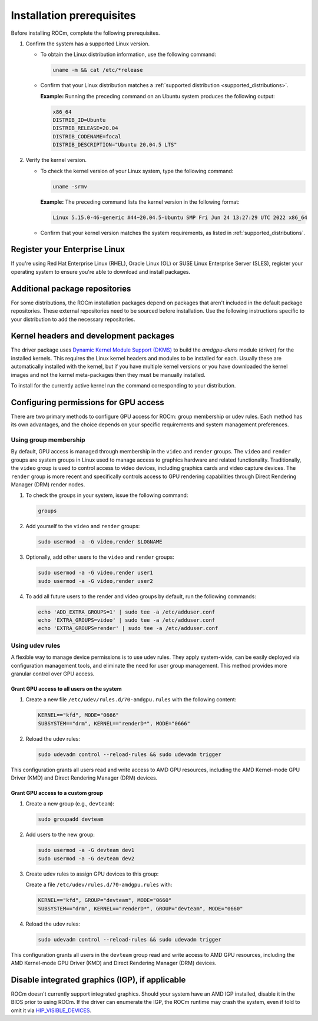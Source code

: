 .. meta::
  :description: Installation prerequisites
  :keywords: installation prerequisites, AMD, ROCm

*********************************************************************
Installation prerequisites
*********************************************************************

Before installing ROCm, complete the following prerequisites.

1. Confirm the system has a supported Linux version.

   * To obtain the Linux distribution information, use the following command:

     .. code-block:: shell

          uname -m && cat /etc/*release

   * Confirm that your Linux distribution matches a :ref:`supported distribution <supported_distributions>`.

     **Example:** Running the preceding command on an Ubuntu system produces the following output:

     .. code-block:: shell

            x86_64
            DISTRIB_ID=Ubuntu
            DISTRIB_RELEASE=20.04
            DISTRIB_CODENAME=focal
            DISTRIB_DESCRIPTION="Ubuntu 20.04.5 LTS"

.. _verify_kernel_version:

2. Verify the kernel version.

   * To check the kernel version of your Linux system, type the following command:

     .. code-block:: shell

            uname -srmv

     **Example:** The preceding command lists the kernel version in the following format:

     .. code-block:: shell

            Linux 5.15.0-46-generic #44~20.04.5-Ubuntu SMP Fri Jun 24 13:27:29 UTC 2022 x86_64

   * Confirm that your kernel version matches the system requirements, as listed in :ref:`supported_distributions`.

.. _register-enterprise-linux:

Register your Enterprise Linux
==========================================================

If you're using Red Hat Enterprise Linux (RHEL), Oracle Linux (OL) or SUSE Linux Enterprise Server (SLES), register
your operating system to ensure you're able to download and install packages.

.. tab-set::

  .. tab-item:: Ubuntu
        :sync: ubuntu-tab

        There is no registration required for Ubuntu.

  .. tab-item:: Red Hat Enterprise Linux
        :sync: rhel-tab

        Typically you can register by following the step-by-step user interface.
        If you need to register by command line, use the following commands:
        
        .. code-block:: shell

            subscription-manager register --username <username> --password <password>
            subscription-manager attach --auto

        More details about `registering for RHEL <https://access.redhat.com/solutions/253273>`_

  .. tab-item:: Oracle Linux
        :sync: ol-tab

        There is no registration required for Oracle Linux.

  .. tab-item:: SUSE Linux Enterprise Server
        :sync: sle-tab

        Typically you can register by following the step-by-step user interface.
        If you need to register by command line, use the following commands:
            
        .. code-block:: shell

            sudo SUSEConnect -r <REGCODE>

        More details about `registering for SLES <https://www.suse.com/support/kb/doc/?id=000018564>`_


Additional package repositories
==========================================================

For some distributions, the ROCm installation packages depend on packages that aren't included in the default package
repositories. These external repositories need to be sourced before installation. Use the following
instructions specific to your distribution to add the necessary repositories.

.. tab-set::

    .. tab-item:: Ubuntu
        :sync: ubuntu-tab

        All ROCm installation packages are available in the default Ubuntu repositories.

    .. tab-item:: Red Hat Enterprise Linux
        :sync: rhel-tab

        1. Add the EPEL repository.

           .. datatemplate:nodata::

               .. tab-set::

                  {% for os_release in config.html_context['rhel_release_version_numbers']  %}

                      .. tab-item:: RHEL {{ os_release }}

                        .. code-block:: shell

                            wget https://dl.fedoraproject.org/pub/epel/epel-release-latest-{{ os_release }}.noarch.rpm
                            sudo rpm -ivh epel-release-latest-{{ os_release }}.noarch.rpm

                  {% endfor %}

        2. Enable the CodeReady Linux Builder (CRB) repository.

           In order to enable CRB, you may need to install ``dnf-plugin-config-manager`` first.

           .. code-block:: shell

               sudo dnf install dnf-plugin-config-manager
               sudo crb enable

    .. tab-item:: Oracle Linux
        :sync: ol-tab

        1. Add the EPEL repository.

           .. datatemplate:nodata::

               .. tab-set::

                  {% for os_release in config.html_context['ol_release_version_numbers']  %}

                      .. tab-item:: OL {{ os_release }}

                        .. code-block:: shell

                            wget https://dl.fedoraproject.org/pub/epel/epel-release-latest-{{ os_release }}.noarch.rpm
                            sudo rpm -ivh epel-release-latest-{{ os_release }}.noarch.rpm

                  {% endfor %}

        2. Enable the CodeReady Linux Builder (CRB) repository.

           In order to enable CRB, you may need to install ``dnf-plugin-config-manager`` first.

           .. code-block:: shell

               sudo dnf install dnf-plugin-config-manager
               sudo crb enable

    .. tab-item:: SUSE Linux Enterprise Server
        :sync: sle-tab

        Add a few modules with SUSEConnect, along with the Perl language, Education and science repositories.

        .. datatemplate:nodata::

            .. tab-set::

                {% for os_version in config.html_context['sles_version_numbers'] %}
                {% set os_release, os_sp  = os_version.split('.') %}

                .. tab-item:: SLES {{ os_version }}

                    .. code-block:: shell

                        sudo SUSEConnect -p sle-module-desktop-applications/{{ os_version }}/x86_64
                        sudo SUSEConnect -p sle-module-development-tools/{{ os_version }}/x86_64
                        sudo SUSEConnect -p PackageHub/{{ os_version }}/x86_64
                        sudo zypper install zypper
                        sudo zypper addrepo https://download.opensuse.org/repositories/devel:/languages:/perl/{{ os_version }}/devel:languages:perl.repo
                        sudo zypper addrepo https://download.opensuse.org/repositories/Education/{{ os_version }}/Education.repo
                        sudo zypper addrepo https://download.opensuse.org/repositories/science/SLE_15_SP5/science.repo # Once SLE_15_SP6 is created, change the static folder "SLE_15_SP5" to dynamic

                {% endfor %}

Kernel headers and development packages
================================================================

The driver package uses
`Dynamic Kernel Module Support (DKMS) <https://en.wikipedia.org/wiki/Dynamic_Kernel_Module_Support>`_
to build the `amdgpu-dkms` module (driver) for the installed kernels. This requires the Linux kernel
headers and modules to be installed for each. Usually these are automatically installed with the kernel,
but if you have multiple kernel versions or you have downloaded the kernel images and not the kernel
meta-packages then they must be manually installed.

To install for the currently active kernel run the command corresponding to your distribution.

.. tab-set::

    .. tab-item:: Ubuntu
        :sync: ubuntu-tab

        .. code-block:: shell

            sudo apt install "linux-headers-$(uname -r)" "linux-modules-extra-$(uname -r)"
            sudo apt install python3-setuptools python3-wheel

    .. tab-item:: Red Hat Enterprise Linux
        :sync: rhel-tab

        .. datatemplate:nodata::

            .. tab-set::

              {% for os_release in config.html_context['rhel_release_version_numbers']  %}

                  .. tab-item:: RHEL {{ os_release }}

                    .. code-block:: shell

                        {% if os_release == '9' %}
                        sudo dnf install "kernel-headers-$(uname -r)" "kernel-devel-$(uname -r)" "kernel-devel-matched-$(uname -r)"
                        {% else %}
                        sudo dnf install "kernel-headers-$(uname -r)" "kernel-devel-$(uname -r)"
                        {% endif %}
                        sudo dnf install python3-setuptools python3-wheel

              {% endfor %}

    .. tab-item:: Oracle Linux
        :sync: ol-tab

        .. code-block:: shell

            sudo dnf install "kernel-uek-devel-$(uname -r)"
            sudo dnf install python3-setuptools python3-wheel

    .. tab-item:: SUSE Linux Enterprise Server
        :sync: sle-tab

        .. code-block:: shell

            sudo zypper install kernel-default-devel
            sudo zypper install python3-setuptools python3-wheel

.. _group_permissions:

Configuring permissions for GPU access
================================================================

There are two primary methods to configure GPU access for ROCm: group membership or
udev rules. Each method has its own advantages, and the choice depends on your 
specific requirements and system management preferences.

Using group membership
--------------------------------------------------------------------

By default, GPU access is managed through membership in the ``video`` and ``render`` groups.
The ``video`` and ``render`` groups are system groups in Linux used to manage access 
to graphics hardware and related functionality. Traditionally, the ``video`` group is used 
to control access to video devices, including graphics cards and video capture devices. 
The ``render`` group is more recent and specifically controls access to GPU rendering capabilities 
through Direct Rendering Manager (DRM) render nodes.

1. To check the groups in your system, issue the following command:

   .. code-block:: shell

       groups

2. Add yourself to the ``video`` and ``render`` groups:

   .. code-block:: shell

      sudo usermod -a -G video,render $LOGNAME

3. Optionally, add other users to the ``video`` and ``render`` groups:

   .. code-block:: shell

      sudo usermod -a -G video,render user1
      sudo usermod -a -G video,render user2

4. To add all future users to the render and video groups by default, run the following commands:

   .. code-block:: shell

      echo 'ADD_EXTRA_GROUPS=1' | sudo tee -a /etc/adduser.conf
      echo 'EXTRA_GROUPS=video' | sudo tee -a /etc/adduser.conf
      echo 'EXTRA_GROUPS=render' | sudo tee -a /etc/adduser.conf

Using udev rules
--------------------------------------------------------------------
A flexible way to manage device permissions is to use udev rules. They apply system-wide, can be 
easily deployed via configuration management tools, and eliminate the need for user group management. 
This method provides more granular control over GPU access.

Grant GPU access to all users on the system
^^^^^^^^^^^^^^^^^^^^^^^^^^^^^^^^^^^^^^^^^^^^^^^^^^^^^^^^^^^^^^^^^^^^

1. Create a new file ``/etc/udev/rules.d/70-amdgpu.rules`` with the following content:

   .. code-block:: shell

      KERNEL=="kfd", MODE="0666"
      SUBSYSTEM=="drm", KERNEL=="renderD*", MODE="0666"

2. Reload the udev rules:

   .. code-block:: shell

      sudo udevadm control --reload-rules && sudo udevadm trigger

This configuration grants all users read and write access to AMD GPU resources, 
including the AMD Kernel-mode GPU Driver (KMD) and Direct Rendering Manager (DRM) devices.

Grant GPU access to a custom group
^^^^^^^^^^^^^^^^^^^^^^^^^^^^^^^^^^^^^^^^^^^^^^^^^^^^^^^^^^^^^^^^^^^^

1. Create a new group (e.g., ``devteam``):

   .. code-block:: shell

      sudo groupadd devteam

2. Add users to the new group:

   .. code-block:: shell

      sudo usermod -a -G devteam dev1
      sudo usermod -a -G devteam dev2

3. Create udev rules to assign GPU devices to this group:

   Create a file ``/etc/udev/rules.d/70-amdgpu.rules`` with:

   .. code-block:: shell

      KERNEL=="kfd", GROUP="devteam", MODE="0660"
      SUBSYSTEM=="drm", KERNEL=="renderD*", GROUP="devteam", MODE="0660"

4. Reload the udev rules:

   .. code-block:: shell

      sudo udevadm control --reload-rules && sudo udevadm trigger

This configuration grants all users in the ``devteam`` group read and write access to AMD GPU resources, 
including the AMD Kernel-mode GPU Driver (KMD) and Direct Rendering Manager (DRM) devices.

Disable integrated graphics (IGP), if applicable
================================================================

ROCm doesn't currently support integrated graphics. Should your system have an
AMD IGP installed, disable it in the BIOS prior to using ROCm. If the driver can
enumerate the IGP, the ROCm runtime may crash the system, even if told to omit
it via `HIP_VISIBLE_DEVICES <https://rocm.docs.amd.com/en/latest/conceptual/gpu-isolation.html#hip-visible-devices>`_.

